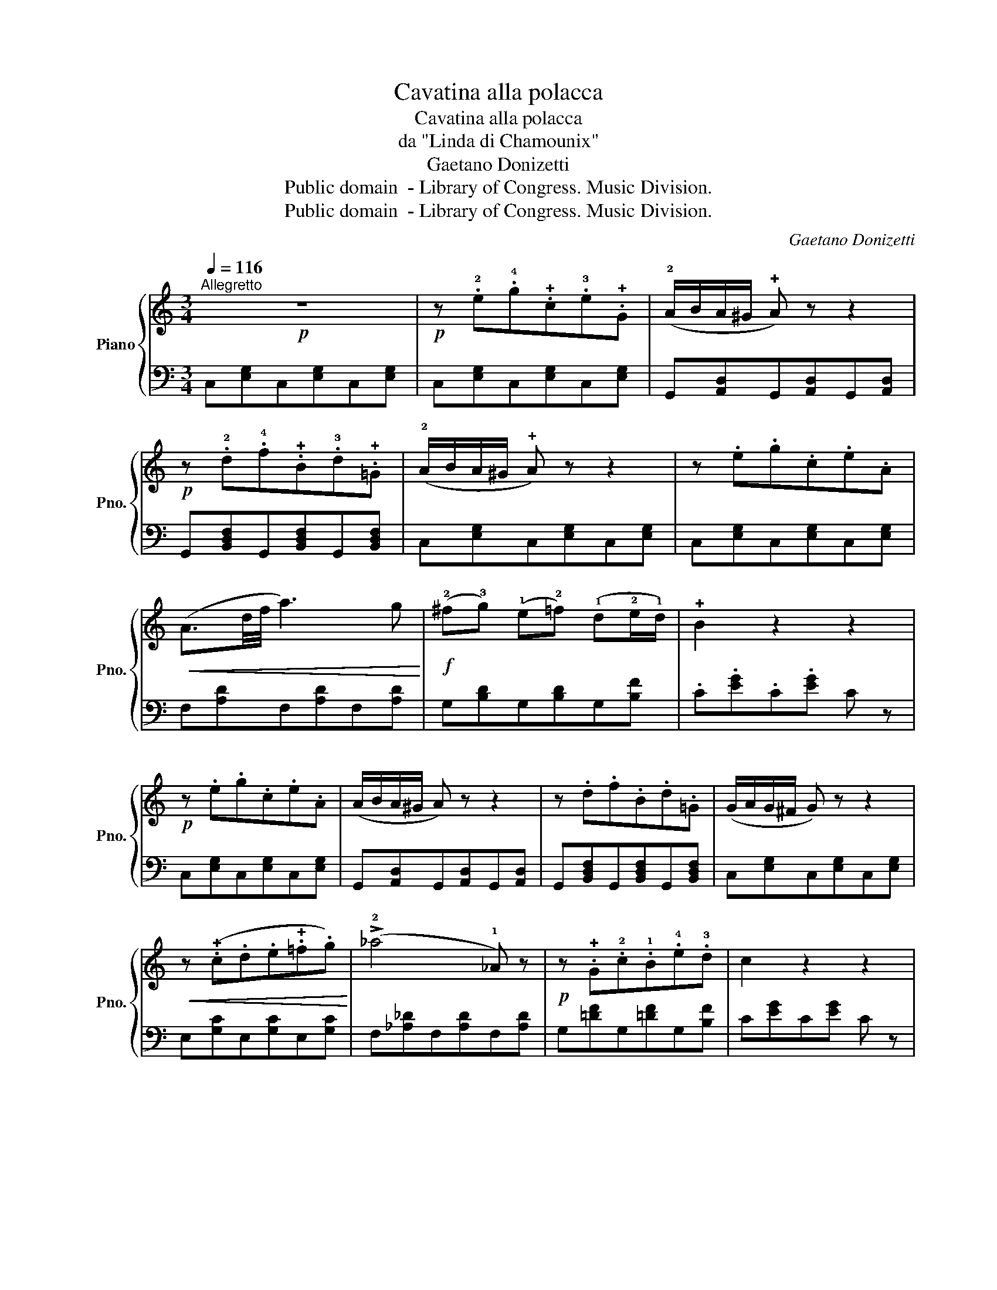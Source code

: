 X:1
T:Cavatina alla polacca
T:Cavatina alla polacca
T:da "Linda di Chamounix"
T:Gaetano Donizetti
T:Public domain  - Library of Congress. Music Division. 
T:Public domain  - Library of Congress. Music Division. 
C:Gaetano Donizetti
Z:Public domain  - Library of Congress. Music Division.
%%score { 1 | ( 2 3 ) }
L:1/8
Q:1/4=116
M:3/4
K:C
V:1 treble nm="Piano" snm="Pno."
V:2 bass 
V:3 bass 
V:1
!p!"^Allegretto" z6 |!p! z .!2!e.!4!g.!+!c.!3!e.!+!G | (!2!A/B/A/^G/ !+!A) z z2 | %3
!p! z .!2!d.!4!f.!+!B.!3!d.!+!=G | (!2!A/B/A/^G/ !+!A) z z2 | z .e.g.c.e.A | %6
!<(! (A3/2d/4f/4 a3) g!<)! |!f! (!2!^f!3!g) (!1!e!2!=f) (!1!d!2!e/!1!d/) | !+!B2 z2 z2 | %9
!p! z .e.g.c.e.A | (A/B/A/^G/ A) z z2 | z .d.f.B.d.=G | (G/A/G/^F/ G) z z2 | %13
!<(! z (.!+!c.d.e.!+!=f.g)!<)! | (!>!!2!_a4 !1!_A) z |!p! z .!+!G.!2!c.!1!B.!4!e.!3!d | c2 z2 z2 | %17
 z .!2!B.^A.B.d.G | !2!=A/B/A/^G/ !+!A4 | z .!2!c.B.c.!4!_e.!+!A | (!2!A/B/A/^G/ !>!!+!A4) | %21
 z .!2!d.^c.d.!4!=f.B | (!2!=c/d/c/B/ !>!!+!c4) | z .!2!e.^d.e.g.^c | %24
!f! !+!d !>!!4!a2 !>!!3!g !>!!fermata!!2!^f !fermata!!1!=f | %25
!p! z .!2!e{!3!^f}.!4!g.!+!c.!3!e.!+!G | (!2!A/B/A/^G/ !+!A) z z2 | z .d.f.B.d.=G | %28
 (!2!G/A/G/^F/ !+!G) z z2 |"_cresc." z .!+!C.!1!E.!2!G.!+!A.!2!e | !+!!2!!4![ceg]6 | %31
!p!{!+!B!1!d} !4!g!3!^f!2!=f!1!d!+!A!1!B |"_cresc." .!2!c.!+!C.!1!E.!2!G.!+!c.!1!e | %33
 !2!g/a/g/^f/ g4- | g!3!^g!f! !fermata!!4!a>!+!B !fermata!!3!e>!2!d | !1!c2!p! z .!+!G.!1!^F.!+!G | %36
 (!4!=f/!2!d/!1!^c/!3!e/) .!2!d.!+!G.!1!^F.!+!G | (!4!g/e/^d/=f/) .e.!+!G.!1!^F.!+!G | %38
 (!4!=f/d/^c/!3!e/) !2!d/!<(!!+!G/!1!A/B/ !+!=c/d/e/f/!<)! |!f! !+!g4 ^g2 | %40
!<(! !^!!2!a2 !^!b2 !^!c'2!<)! |!ff! !4!c'3 !2!g!1!e!+!c | !4!a3 !3!g!2!e!+!c | %43
 !1!c[Bg]/[Bg]/ [Bg][Bg][Bg][Bg] | !1!!3![ce][Bg]/[Bg]/ [Bg][Bg][Bg][Bg] | %45
 [ce][dgb]/[dgb]/ [dgb][dgb][dgb][dgb] |!ff! [ec']!3!c'/!2!c'/ .!1!c'.!3!e'.!2!d'.!+!b | %47
 !1!c'!3!c'/!2!c'/ .!1!c'.!3!e'.!2!d'.!+!b | c'2 [egc']2 [egc']2 | [egc']4 !fermata!z2 |] %50
V:2
 C,[E,G,]C,[E,G,]C,[E,G,] | C,[E,G,]C,[E,G,]C,[E,G,] | G,,[A,,D,]G,,[A,,D,]G,,[A,,D,] | %3
 G,,[B,,D,F,]G,,[B,,D,F,]G,,[B,,D,F,] | C,[E,G,]C,[E,G,]C,[E,G,] | C,[E,G,]C,[E,G,]C,[E,G,] | %6
 F,[A,D]F,[A,D]F,[A,D] | G,[B,D]G,[B,D]G,[B,F] | .C.[EG].C.[EG] C z | C,[E,G,]C,[E,G,]C,[E,G,] | %10
 G,,[A,,D,]G,,[A,,D,]G,,[A,,D,] | G,,[B,,D,F,]G,,[B,,D,F,]G,,[B,,D,F,] | C,[E,G,]C,[E,G,]C,[E,G,] | %13
 E,[G,C]E,[G,C]E,[G,C] | F,[_A,_D]F,[A,D]F,[A,D] | G,[=DF]G,[=DF]G,[B,F] | C[EG]C[EG] C z | %17
 z [B,D][B,D][B,D][B,D][B,D] | G,[C_E^F][CEF][CEF][CEF][CEF] | G,[C_E^F][CEF][CEF][CEF][CEF] | %20
 z [D=F][DF][DF][DF][DF] | z [B,DF][B,DF][B,DF][B,DF][B,DF] | z [DF][DF][DF][DF][DF] | %23
 z [^A,^CE][A,CE][A,CE][A,CE][A,CE] | [G,B,DF]2 z2 !fermata!z2 | C,[E,G,]C,[E,G,]C,[E,G,] | %26
 G,,[A,,D,]G,,[A,,D,]G,,[A,,D,] | G,,[B,,D,F,]G,,[B,,D,F,]G,,[B,,D,F,] | C,[E,G,]C,[E,G,]C,[E,G,] | %29
 C, z [C,E,G,] z [C,E,G,] z | .G,,.[C,E,].G,,.[C,E,].G,,.[C,E,] | %31
 [G,,D,F,] z [G,,D,F,] z [G,,D,F,] z | [C,E,] z [C,E,G,] z [C,E,G,] z | %33
 G,,[C,E,]G,,[C,E,]G,,[C,E,] | [G,,D,F,]2 z2 z2 | .C,.[E,G,].C,.[E,G,].C,.[E,G,] | %36
 B,,[F,G,]B,,[F,G,]B,,[F,G,] | C,[E,G,]C,[E,G,]C,[E,G,] | B,,[F,G,]B,,[F,G,]B,,[F,G,] | %39
 E,[G,C]E,[G,C]E,[^G,C] | F,[A,C]F,[A,C]^F,[A,_E] | %41
 [G,C=E][G,CE]/[G,CE]/ [G,CE][G,CE][G,CE][G,CE] | %42
 [G,,B,,F,][G,,B,,F,]/[G,,B,,F,]/ [G,,B,,F,][G,,B,,F,][G,,B,,F,][G,,B,,F,] | %43
 [C,E,][G,,B,,F,]/[G,,B,,F,]/ [G,,B,,F,][G,,B,,F,][G,,B,,F,][G,,B,,F,] | %44
 [C,E,][G,,B,,F,]/[G,,B,,F,]/ [G,,B,,F,][G,,B,,F,][G,,B,,F,][G,,B,,F,] | %45
 [C,E,][G,,B,,F,]/[G,,B,,F,]/ [G,,B,,F,][G,,B,,F,][G,,B,,F,][G,,B,,F,] | [C,E,]G,[C,E,]G,[C,F,]G, | %47
 [C,E,]G,[C,E,]G,[C,F,]G, | [C,E,]2 [C,E,G,]2 [C,E,G,]2 | [C,E,G,]4 !fermata!z2 |] %50
V:3
 x6 | x6 | x6 | x6 | x6 | x6 | x6 | x6 | x6 | x6 | x6 | x6 | x6 | x6 | x6 | x6 | x6 | G,6 | x6 | %19
 x6 | G,6 | G,6 | G,6 | G,6 | x6 | x6 | x6 | x6 | x6 | x6 | x6 | x6 | x6 | x6 | x6 | x6 | x6 | x6 | %38
 x6 | x6 | x6 | x6 | x6 | x6 | x6 | x6 | x6 | x6 | x6 | x6 |] %50


